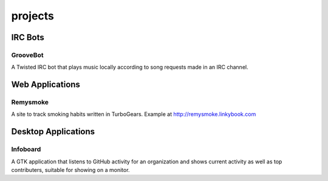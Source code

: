projects
########

IRC Bots
========

GrooveBot
---------

A Twisted IRC bot that plays music locally according to song requests made in an
IRC channel.

Web Applications
================

Remysmoke
---------

A site to track smoking habits written in TurboGears. Example at
http://remysmoke.linkybook.com

Desktop Applications
====================

Infoboard
---------

A GTK application that listens to GitHub activity for an organization and shows
current activity as well as top contributers, suitable for showing on a monitor.
